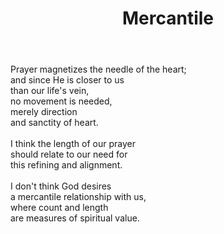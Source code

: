 :PROPERTIES:
:ID:       486EC24F-BD46-4D92-BA78-1E0C91BF0C5B
:SLUG:     mercantile
:END:
#+filetags: :poetry:
#+title: Mercantile

#+BEGIN_VERSE
Prayer magnetizes the needle of the heart;
and since He is closer to us
than our life's vein,
no movement is needed,
merely direction
and sanctity of heart.

I think the length of our prayer
should relate to our need for
this refining and alignment.

I don't think God desires
a mercantile relationship with us,
where count and length
are measures of spiritual value.
#+END_VERSE
